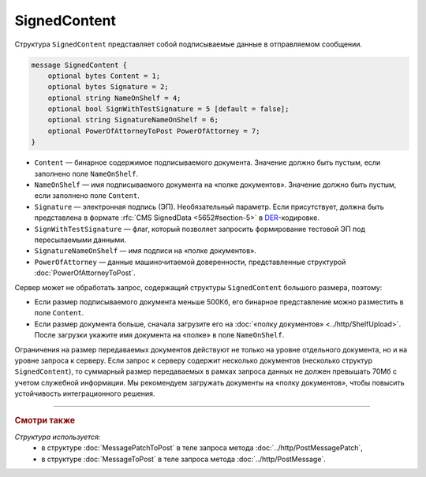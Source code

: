 SignedContent
=============

Структура ``SignedContent`` представляет собой подписываемые данные в отправляемом сообщении.

.. code-block:: protobuf

    message SignedContent {
        optional bytes Content = 1;
        optional bytes Signature = 2;
        optional string NameOnShelf = 4;
        optional bool SignWithTestSignature = 5 [default = false];
        optional string SignatureNameOnShelf = 6;
        optional PowerOfAttorneyToPost PowerOfAttorney = 7;
    }

- ``Content`` — бинарное содержимое подписываемого документа. Значение должно быть пустым, если заполнено поле ``NameOnShelf``.

- ``NameOnShelf`` — имя подписываемого документа на «полке документов». Значение должно быть пустым, если заполнено поле ``Content``.

- ``Signature`` — электронная подпись (ЭП). Необязательный параметр. Если присутствует, должна быть представлена в формате :rfc:`CMS SignedData <5652#section-5>` в `DER <http://www.itu.int/ITU-T/studygroups/com17/languages/X.690-0207.pdf>`__-кодировке.

- ``SignWithTestSignature`` — флаг, который позволяет запросить формирование тестовой ЭП под пересылаемыми данными.

- ``SignatureNameOnShelf`` — имя подписи на «полке документов».

- ``PowerOfAttorney`` — данные машиночитаемой доверенности, представленные структурой :doc:`PowerOfAttorneyToPost`.

Сервер может не обработать запрос, содержащий структуры ``SignedContent`` большого размера, поэтому:

- Если размер подписываемого документа меньше 500Кб, его бинарное представление можно разместить в поле ``Content``.

- Если размер документа больше, сначала загрузите его на :doc:`«полку документов» <../http/ShelfUpload>`. После загрузки укажите имя документа на «полке» в поле ``NameOnShelf``.

Ограничения на размер передаваемых документов действуют не только на уровне отдельного документа, но и на уровне запроса к серверу. Если запрос к серверу содержит несколько документов (несколько структур ``SignedContent``), то суммарный размер передаваемых в рамках запроса данных не должен превышать 70Мб с учетом служебной информации. Мы рекомендуем загружать документы на «полку документов», чтобы повысить устойчивость интеграционного решения.

----

.. rubric:: Смотри также

*Структура используется:*
	- в структуре :doc:`MessagePatchToPost` в теле запроса метода :doc:`../http/PostMessagePatch`,
	- в структуре :doc:`MessageToPost` в теле запроса метода :doc:`../http/PostMessage`.